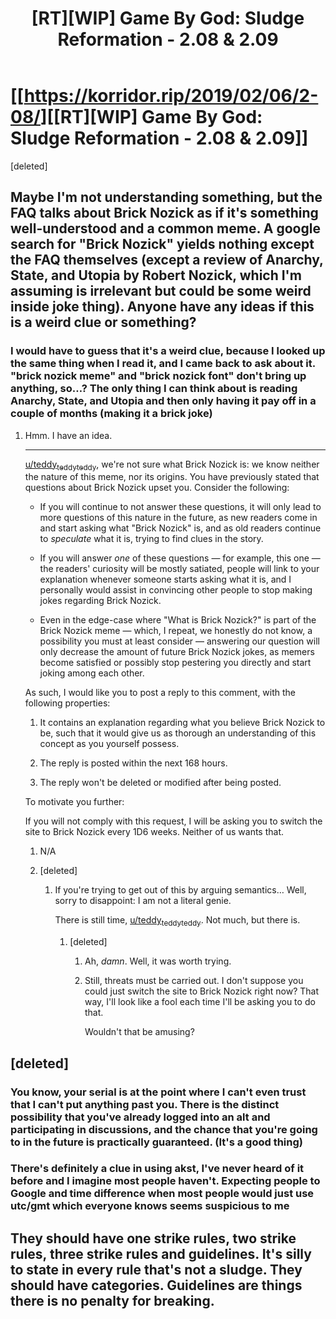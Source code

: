 #+TITLE: [RT][WIP] Game By God: Sludge Reformation - 2.08 & 2.09

* [[https://korridor.rip/2019/02/06/2-08/][[RT][WIP] Game By God: Sludge Reformation - 2.08 & 2.09]]
:PROPERTIES:
:Score: 18
:DateUnix: 1549759990.0
:DateShort: 2019-Feb-10
:END:
[deleted]


** Maybe I'm not understanding something, but the FAQ talks about Brick Nozick as if it's something well-understood and a common meme. A google search for "Brick Nozick" yields nothing except the FAQ themselves (except a review of Anarchy, State, and Utopia by Robert Nozick, which I'm assuming is irrelevant but could be some weird inside joke thing). Anyone have any ideas if this is a weird clue or something?
:PROPERTIES:
:Author: bpgbcg
:Score: 3
:DateUnix: 1549768972.0
:DateShort: 2019-Feb-10
:END:

*** I would have to guess that it's a weird clue, because I looked up the same thing when I read it, and I came back to ask about it. "brick nozick meme" and "brick nozick font" don't bring up anything, so...? The only thing I can think about is reading Anarchy, State, and Utopia and then only having it pay off in a couple of months (making it a brick joke)
:PROPERTIES:
:Author: CreationBlues
:Score: 3
:DateUnix: 1549792159.0
:DateShort: 2019-Feb-10
:END:

**** Hmm. I have an idea.

--------------

[[/u/teddy_teddy_teddy][u/teddy_teddy_teddy]], we're not sure what Brick Nozick is: we know neither the nature of this meme, nor its origins. You have previously stated that questions about Brick Nozick upset you. Consider the following:

- If you will continue to not answer these questions, it will only lead to more questions of this nature in the future, as new readers come in and start asking what "Brick Nozick" is, and as old readers continue to /speculate/ what it is, trying to find clues in the story.

- If you will answer /one/ of these questions --- for example, this one --- the readers' curiosity will be mostly satiated, people will link to your explanation whenever someone starts asking what it is, and I personally would assist in convincing other people to stop making jokes regarding Brick Nozick.

- Even in the edge-case where "What is Brick Nozick?" is part of the Brick Nozick meme --- which, I repeat, we honestly do not know, a possibility you must at least consider --- answering our question will only decrease the amount of future Brick Nozick jokes, as memers become satisfied or possibly stop pestering you directly and start joking among each other.

As such, I would like you to post a reply to this comment, with the following properties:

1. It contains an explanation regarding what you believe Brick Nozick to be, such that it would give us as thorough an understanding of this concept as you yourself possess.

2. The reply is posted within the next 168 hours.

3. The reply won't be deleted or modified after being posted.

To motivate you further:

If you will not comply with this request, I will be asking you to switch the site to Brick Nozick every 1D6 weeks. Neither of us wants that.
:PROPERTIES:
:Author: Noumero
:Score: 3
:DateUnix: 1549795054.0
:DateShort: 2019-Feb-10
:END:

***** N/A
:PROPERTIES:
:Author: TyeJoKing
:Score: 3
:DateUnix: 1549835406.0
:DateShort: 2019-Feb-11
:END:


***** [deleted]
:PROPERTIES:
:Score: 1
:DateUnix: 1549848855.0
:DateShort: 2019-Feb-11
:END:

****** If you're trying to get out of this by arguing semantics... Well, sorry to disappoint: I am not a literal genie.

There is still time, [[/u/teddy_teddy_teddy][u/teddy_teddy_teddy]]. Not much, but there is.
:PROPERTIES:
:Author: Noumero
:Score: 1
:DateUnix: 1550335807.0
:DateShort: 2019-Feb-16
:END:

******* [deleted]
:PROPERTIES:
:Score: 2
:DateUnix: 1550335906.0
:DateShort: 2019-Feb-16
:END:

******** Ah, /damn/. Well, it was worth trying.
:PROPERTIES:
:Author: Noumero
:Score: 1
:DateUnix: 1550336907.0
:DateShort: 2019-Feb-16
:END:


******** Still, threats must be carried out. I don't suppose you could just switch the site to Brick Nozick right now? That way, I'll look like a fool each time I'll be asking you to do that.

Wouldn't that be amusing?
:PROPERTIES:
:Author: Noumero
:Score: 1
:DateUnix: 1550361127.0
:DateShort: 2019-Feb-17
:END:


** [deleted]
:PROPERTIES:
:Score: 2
:DateUnix: 1549760030.0
:DateShort: 2019-Feb-10
:END:

*** You know, your serial is at the point where I can't even trust that I can't put anything past you. There is the distinct possibility that you've already logged into an alt and participating in discussions, and the chance that you're going to in the future is practically guaranteed. (It's a good thing)
:PROPERTIES:
:Author: CreationBlues
:Score: 3
:DateUnix: 1549763182.0
:DateShort: 2019-Feb-10
:END:


*** There's definitely a clue in using akst, I've never heard of it before and I imagine most people haven't. Expecting people to Google and time difference when most people would just use utc/gmt which everyone knows seems suspicious to me
:PROPERTIES:
:Author: RMcD94
:Score: 2
:DateUnix: 1549888948.0
:DateShort: 2019-Feb-11
:END:


** They should have one strike rules, two strike rules, three strike rules and guidelines. It's silly to state in every rule that's not a sludge. They should have categories. Guidelines are things there is no penalty for breaking.
:PROPERTIES:
:Author: RMcD94
:Score: 2
:DateUnix: 1549888735.0
:DateShort: 2019-Feb-11
:END:
